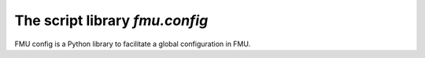 ===============================
The script library *fmu.config*
===============================


FMU config is a Python library to facilitate a global configuration in FMU.
